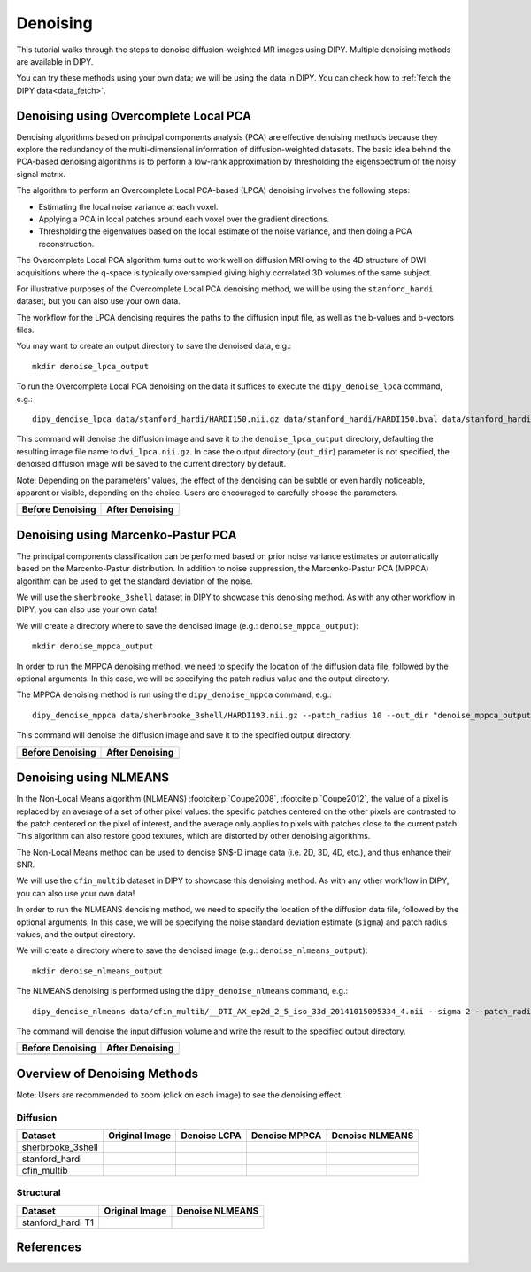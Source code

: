 .. _denoise_flow:

=========
Denoising
=========

This tutorial walks through the steps to denoise diffusion-weighted MR images using DIPY.
Multiple denoising methods are available in DIPY.

You can try these methods using your own data; we will be using the data in DIPY.
You can check how to :ref:`fetch the DIPY data<data_fetch>`.

--------------------------------------
Denoising using Overcomplete Local PCA
--------------------------------------

Denoising algorithms based on principal components analysis (PCA) are effective
denoising methods because they explore the redundancy of the multi-dimensional
information of diffusion-weighted datasets. The basic idea behind the PCA-based
denoising algorithms is to perform a low-rank approximation by thresholding the
eigenspectrum of the noisy signal matrix.

The algorithm to perform an Overcomplete Local PCA-based (LPCA) denoising
involves the following steps:

* Estimating the local noise variance at each voxel.
* Applying a PCA in local patches around each voxel over the gradient
  directions.
* Thresholding the eigenvalues based on the local estimate of the noise
  variance, and then doing a PCA reconstruction.

The Overcomplete Local PCA algorithm turns out to work well on diffusion MRI
owing to the 4D structure of DWI acquisitions where the q-space is typically
oversampled giving highly correlated 3D volumes of the same subject.

For illustrative purposes of the Overcomplete Local PCA denoising method, we
will be using the ``stanford_hardi`` dataset, but you can also use your own
data.

The workflow for the LPCA denoising requires the paths to the diffusion input
file, as well as the b-values and b-vectors files.

You may want to create an output directory to save the denoised data, e.g.::

    mkdir denoise_lpca_output

To run the Overcomplete Local PCA denoising on the data it suffices to execute
the ``dipy_denoise_lpca`` command, e.g.::

    dipy_denoise_lpca data/stanford_hardi/HARDI150.nii.gz data/stanford_hardi/HARDI150.bval data/stanford_hardi/HARDI150.bvec --out_dir "denoise_lpca_output"

This command will denoise the diffusion image and save it to the
``denoise_lpca_output`` directory, defaulting the resulting image file name to
``dwi_lpca.nii.gz``. In case the output directory (``out_dir``) parameter is not
specified, the denoised diffusion image will be saved to the current directory
by default.

Note: Depending on the parameters' values, the effect of the denoising can
be subtle or even hardly noticeable, apparent or visible, depending on the
choice. Users are encouraged to carefully choose the parameters.

.. |image1| image:: https://github.com/dipy/dipy_data/blob/master/stanford_hardi_original.png?raw=true
   :align: middle

.. |image2| image:: https://github.com/dipy/dipy_data/blob/master/stanford_hardi_denoise_LPCA.png?raw=true
   :align: middle

+--------------------+--------------------+
|  Before Denoising  |  After Denoising   |
+====================+====================+
|      |image1|      |      |image2|      |
+--------------------+--------------------+

-----------------------------------
Denoising using Marcenko-Pastur PCA
-----------------------------------

The principal components classification can be performed based on prior noise
variance estimates or automatically based on the Marcenko-Pastur distribution.
In addition to noise suppression, the Marcenko-Pastur PCA (MPPCA) algorithm can
be used to get the standard deviation of the noise.

We will use the ``sherbrooke_3shell`` dataset in DIPY to showcase this denoising
method. As with any other workflow in DIPY, you can also use your own data!

We will create a directory where to save the denoised image (e.g.:
``denoise_mppca_output``)::

    mkdir denoise_mppca_output

In order to run the MPPCA denoising method, we need to specify the location of
the diffusion data file, followed by the optional arguments. In this case, we
will be specifying the patch radius value and the output directory.

The MPPCA denoising method is run using the ``dipy_denoise_mppca`` command,
e.g.::

    dipy_denoise_mppca data/sherbrooke_3shell/HARDI193.nii.gz --patch_radius 10 --out_dir "denoise_mppca_output"

This command will denoise the diffusion image and save it to the specified
output directory.

.. |image3| image:: https://github.com/dipy/dipy_data/blob/master/sherbrooke_3shell_original.png?raw=true
   :align: middle
.. |image4| image:: https://github.com/dipy/dipy_data/blob/master/sherbrooke_3shell_denoise_MPPCA.png?raw=true
   :align: middle

+--------------------+--------------------+
|  Before Denoising  |  After Denoising   |
+====================+====================+
|      |image3|      |      |image4|      |
+--------------------+--------------------+

-----------------------
Denoising using NLMEANS
-----------------------

In the Non-Local Means algorithm (NLMEANS) :footcite:p:`Coupe2008`,
:footcite:p:`Coupe2012`, the value of a pixel is replaced by an average of a
set of other pixel values: the specific patches centered on the other pixels
are contrasted to the patch centered on the pixel of interest, and the
average only applies to pixels with patches close to the current patch. This
algorithm can also restore good textures, which are distorted by other
denoising algorithms.

The Non-Local Means method can be used to denoise $N$-D image data (i.e. 2D, 3D,
4D, etc.), and thus enhance their SNR.

We will use the ``cfin_multib`` dataset in DIPY to showcase this denoising
method. As with any other workflow in DIPY, you can also use your own data!

In order to run the NLMEANS denoising method, we need to specify the location of the
diffusion data file, followed by the optional arguments. In this case, we will be
specifying the noise standard deviation estimate (``sigma``) and patch radius
values, and the output directory.

We will create a directory where to save the denoised image (e.g.:
``denoise_nlmeans_output``)::

    mkdir denoise_nlmeans_output

The NLMEANS denoising is performed using the ``dipy_denoise_nlmeans`` command,
e.g.::

   dipy_denoise_nlmeans data/cfin_multib/__DTI_AX_ep2d_2_5_iso_33d_20141015095334_4.nii --sigma 2 --patch_radius 2 --out_dir "denoise_nlmeans_output"

The command will denoise the input diffusion volume and write the result to the
specified output directory.

.. |image5| image:: https://github.com/dipy/dipy_data/blob/master/cfin_multib_original.png?raw=true
   :align: middle
.. |image6| image:: https://github.com/dipy/dipy_data/blob/master/cfin_multib_denoise_NLMEANS.png?raw=true
   :align: middle

+--------------------+--------------------+
|  Before Denoising  |  After Denoising   |
+====================+====================+
|      |image5|      |      |image6|      |
+--------------------+--------------------+

-----------------------------
Overview of Denoising Methods
-----------------------------

Note: Users are recommended to zoom (click on each image) to see the denoising effect.

.. |image7| image:: https://github.com/dipy/dipy_data/blob/master/sherbrooke_3shell_original.png?raw=true
   :align: middle
.. |image8| image:: https://github.com/dipy/dipy_data/blob/master/sherbrooke_denoise_LPCA.png?raw=true
   :align: middle
.. |image9| image:: https://github.com/dipy/dipy_data/blob/master/sherbrooke_3shell_denoise_MPPCA.png?raw=true
   :align: middle
.. |image10| image:: https://github.com/dipy/dipy_data/blob/master/sherbrooke_denoise_NLMEANS.png?raw=true
   :align: middle
.. |image11| image:: https://github.com/dipy/dipy_data/blob/master/stanford_hardi_original.png?raw=true
   :align: middle
.. |image12| image:: https://github.com/dipy/dipy_data/blob/master/stanford_hardi_denoise_LPCA.png?raw=true
   :align: middle
.. |image13| image:: https://github.com/dipy/dipy_data/blob/master/stanford_hardi_denoise_MPPCA.png?raw=true
   :align: middle
.. |image14| image:: https://github.com/dipy/dipy_data/blob/master/stanford_hardi_denoise_NLMEANS.png?raw=true
   :align: middle
.. |image15| image:: https://github.com/dipy/dipy_data/blob/master/cfin_multib_original.png?raw=true
   :align: middle
.. |image16| image:: https://github.com/dipy/dipy_data/blob/master/cfin_multib_LPCA.png?raw=true
   :align: middle
.. |image17| image:: https://github.com/dipy/dipy_data/blob/master/cfin_multib_denoise_MPPCA.png?raw=true
   :align: middle
.. |image18| image:: https://github.com/dipy/dipy_data/blob/master/cfin_multib_denoise_NLMEANS.png?raw=true
   :align: middle
.. |image19| image:: https://github.com/dipy/dipy_data/blob/master/stanford_hardi_t1_original.png?raw=true
   :align: middle
.. |image20| image:: https://github.com/dipy/dipy_data/blob/master/stanford_hardi_t1_NLMEANS.png?raw=true
   :align: middle

Diffusion
---------

+--------------------+--------------------+--------------------+--------------------+--------------------+
|      Dataset       |   Original Image   |    Denoise LCPA    |   Denoise MPPCA    |   Denoise NLMEANS  |
+====================+====================+====================+====================+====================+
|  sherbrooke_3shell |      |image7|      |      |image8|      |      |image9|      |      |image10|     |
+--------------------+--------------------+--------------------+--------------------+--------------------+
|  stanford_hardi    |      |image11|     |      |image12|     |      |image13|     |      |image14|     |
+--------------------+--------------------+--------------------+--------------------+--------------------+
|  cfin_multib       |      |image15|     |      |image16|     |      |image17|     |      |image18|     |
+--------------------+--------------------+--------------------+--------------------+--------------------+

Structural
----------

+--------------------+--------------------+--------------------+
|      Dataset       |   Original Image   |  Denoise NLMEANS   |
+====================+====================+====================+
|  stanford_hardi T1 |      |image19|     |      |image20|     |
+--------------------+--------------------+--------------------+

----------
References
----------

.. footbibliography::
